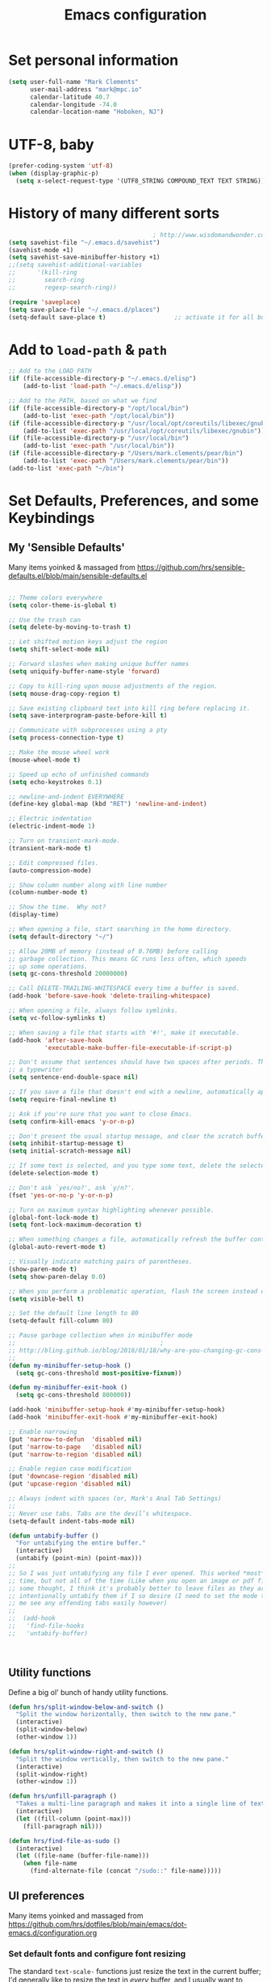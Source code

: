 
#+TITLE: Emacs configuration

* Set personal information

  #+BEGIN_SRC emacs-lisp
  (setq user-full-name "Mark Clements"
        user-mail-address "mark@mpc.io"
        calendar-latitude 40.7
        calendar-longitude -74.0
        calendar-location-name "Hoboken, NJ")
  #+END_SRC

* UTF-8, baby

  #+BEGIN_SRC emacs-lisp
  (prefer-coding-system 'utf-8)
  (when (display-graphic-p)
    (setq x-select-request-type '(UTF8_STRING COMPOUND_TEXT TEXT STRING)))
  #+END_SRC

* History of many different sorts

  #+BEGIN_SRC emacs-lisp
                                          ; http://www.wisdomandwonder.com/wordpress/wp-content/uploads/2014/03/C3F.html#sec-10-3-2
  (setq savehist-file "~/.emacs.d/savehist")
  (savehist-mode +1)
  (setq savehist-save-minibuffer-history +1)
  ;;(setq savehist-additional-variables
  ;;      '(kill-ring
  ;;        search-ring
  ;;        regexp-search-ring))

  (require 'saveplace)
  (setq save-place-file "~/.emacs.d/places")
  (setq-default save-place t)                   ;; activate it for all buffers
  #+END_SRC

* Add to =load-path= & =path=

  #+BEGIN_SRC emacs-lisp
  ;; Add to the LOAD PATH
  (if (file-accessible-directory-p "~/.emacs.d/elisp")
      (add-to-list 'load-path "~/.emacs.d/elisp"))

  ;; Add to the PATH, based on what we find
  (if (file-accessible-directory-p "/opt/local/bin")
      (add-to-list 'exec-path "/opt/local/bin"))
  (if (file-accessible-directory-p "/usr/local/opt/coreutils/libexec/gnubin")
      (add-to-list 'exec-path "/usr/local/opt/coreutils/libexec/gnubin"))
  (if (file-accessible-directory-p "/usr/local/bin")
      (add-to-list 'exec-path "/usr/local/bin"))
  (if (file-accessible-directory-p "/Users/mark.clements/pear/bin")
      (add-to-list 'exec-path "/Users/mark.clements/pear/bin"))
  (add-to-list 'exec-path "~/bin")

  #+END_SRC


* Set Defaults, Preferences, and some Keybindings

** My 'Sensible Defaults'

   Many items yoinked & massaged from
   https://github.com/hrs/sensible-defaults.el/blob/main/sensible-defaults.el

   #+BEGIN_SRC emacs-lisp

  ;; Theme colors everywhere
  (setq color-theme-is-global t)

  ;; Use the trash can
  (setq delete-by-moving-to-trash t)

  ;; Let shifted motion keys adjust the region
  (setq shift-select-mode nil)

  ;; Forward slashes when making unique buffer names
  (setq uniquify-buffer-name-style 'forward)

  ;; Copy to kill-ring upon mouse adjustments of the region.
  (setq mouse-drag-copy-region t)

  ;; Save existing clipboard text into kill ring before replacing it.
  (setq save-interprogram-paste-before-kill t)

  ;; Communicate with subprocesses using a pty
  (setq process-connection-type t)

  ;; Make the mouse wheel work
  (mouse-wheel-mode t)

  ;; Speed up echo of unfinished commands
  (setq echo-keystrokes 0.1)

  ;; newline-and-indent EVERYWHERE
  (define-key global-map (kbd "RET") 'newline-and-indent)

  ;; Electric indentation
  (electric-indent-mode 1)

  ;; Turn on transient-mark-mode.
  (transient-mark-mode t)

  ;; Edit compressed files.
  (auto-compression-mode)

  ;; Show column number along with line number
  (column-number-mode t)

  ;; Show the time.  Why not?
  (display-time)

  ;; When opening a file, start searching in the home directory.
  (setq default-directory "~/")

  ;; Allow 20MB of memory (instead of 0.76MB) before calling
  ;; garbage collection. This means GC runs less often, which speeds
  ;; up some operations.
  (setq gc-cons-threshold 20000000)

  ;; Call DELETE-TRAILING-WHITESPACE every time a buffer is saved.
  (add-hook 'before-save-hook 'delete-trailing-whitespace)

  ;; When opening a file, always follow symlinks.
  (setq vc-follow-symlinks t)

  ;; When saving a file that starts with '#!', make it executable.
  (add-hook 'after-save-hook
            'executable-make-buffer-file-executable-if-script-p)

  ;; Don't assume that sentences should have two spaces after periods. This ain't
  ;; a typewriter
  (setq sentence-end-double-space nil)

  ;; If you save a file that doesn't end with a newline, automatically append one.
  (setq require-final-newline t)

  ;; Ask if you're sure that you want to close Emacs.
  (setq confirm-kill-emacs 'y-or-n-p)

  ;; Don't present the usual startup message, and clear the scratch buffer.
  (setq inhibit-startup-message t)
  (setq initial-scratch-message nil)

  ;; If some text is selected, and you type some text, delete the selected text and start inserting your typed text.
  (delete-selection-mode t)

  ;; Don't ask `yes/no?', ask `y/n?'.
  (fset 'yes-or-no-p 'y-or-n-p)

  ;; Turn on maximum syntax highlighting whenever possible.
  (global-font-lock-mode t)
  (setq font-lock-maximum-decoration t)

  ;; When something changes a file, automatically refresh the buffer containing that file so they can't get out of sync.
  (global-auto-revert-mode t)

  ;; Visually indicate matching pairs of parentheses.
  (show-paren-mode t)
  (setq show-paren-delay 0.0)

  ;; When you perform a problematic operation, flash the screen instead of ringing the terminal bell.
  (setq visible-bell t)

  ;; Set the default line length to 80
  (setq-default fill-column 80)

  ;; Pause garbage collection when in minibuffer mode
  ;;                                        ;
  ;; http://bling.github.io/blog/2016/01/18/why-are-you-changing-gc-cons-threshold/
  ;;
  (defun my-minibuffer-setup-hook ()
    (setq gc-cons-threshold most-positive-fixnum))

  (defun my-minibuffer-exit-hook ()
    (setq gc-cons-threshold 800000))

  (add-hook 'minibuffer-setup-hook #'my-minibuffer-setup-hook)
  (add-hook 'minibuffer-exit-hook #'my-minibuffer-exit-hook)

  ;; Enable narrowing
  (put 'narrow-to-defun  'disabled nil)
  (put 'narrow-to-page   'disabled nil)
  (put 'narrow-to-region 'disabled nil)

  ;; Enable region case modification
  (put 'downcase-region 'disabled nil)
  (put 'upcase-region 'disabled nil)

  ;; Always indent with spaces (or, Mark's Anal Tab Settings)
  ;;
  ;; Never use tabs. Tabs are the devil’s whitespace.
  (setq-default indent-tabs-mode nil)

  (defun untabify-buffer ()
    "For untabifying the entire buffer."
    (interactive)
    (untabify (point-min) (point-max)))
  ;;
  ;; So I was just untabifying any file I ever opened. This worked *most* of the
  ;; time, but not all of the time (Like when you open an image or pdf file. After
  ;; some thought, I think it's probably better to leave files as they are and then
  ;; intentionally untabify them if I so desire (I need to set the mode that lets
  ;; me see any offending tabs easily however)
  ;;
  ;;  (add-hook
  ;;   'find-file-hooks
  ;;   'untabify-buffer)



   #+END_SRC


** Utility functions

   Define a big ol' bunch of handy utility functions.

   #+BEGIN_SRC emacs-lisp
  (defun hrs/split-window-below-and-switch ()
    "Split the window horizontally, then switch to the new pane."
    (interactive)
    (split-window-below)
    (other-window 1))

  (defun hrs/split-window-right-and-switch ()
    "Split the window vertically, then switch to the new pane."
    (interactive)
    (split-window-right)
    (other-window 1))

  (defun hrs/unfill-paragraph ()
    "Takes a multi-line paragraph and makes it into a single line of text."
    (interactive)
    (let ((fill-column (point-max)))
      (fill-paragraph nil)))

  (defun hrs/find-file-as-sudo ()
    (interactive)
    (let ((file-name (buffer-file-name)))
      (when file-name
        (find-alternate-file (concat "/sudo::" file-name)))))

   #+END_SRC

** UI preferences

   Many items yoinked and massaged from
   https://github.com/hrs/dotfiles/blob/main/emacs/dot-emacs.d/configuration.org

*** Set default fonts and configure font resizing

    The standard =text-scale-= functions just resize the text in the current buffer;
    I'd generally like to resize the text in /every/ buffer, and I usually want to
    change the size of the modeline, too (this is especially helpful when
    presenting). These functions and bindings let me resize everything all together!

    #+BEGIN_SRC emacs-lisp
  (setq hrs/default-font "Input Mono")
  (setq hrs/default-font-size 13)
  (setq hrs/current-font-size hrs/default-font-size)

  (setq hrs/font-change-increment 1.1)

  (defun hrs/font-code ()
    "Return a string representing the current font (like \"Inconsolata-14\")."
    (concat hrs/default-font "-" (number-to-string hrs/current-font-size)))

  (defun hrs/set-font-size ()
    "Set the font to `hrs/default-font' at `hrs/current-font-size'.
  Set that for the current frame, and also make it the default for
  other, future frames."
    (let ((font-code (hrs/font-code)))
      (add-to-list 'default-frame-alist (cons 'font font-code))
      (set-frame-font font-code)))

  (defun hrs/reset-font-size ()
    "Change font size back to `hrs/default-font-size'."
    (interactive)
    (setq hrs/current-font-size hrs/default-font-size)
    (hrs/set-font-size))

  (defun hrs/increase-font-size ()
    "Increase current font size by a factor of `hrs/font-change-increment'."
    (interactive)
    (setq hrs/current-font-size
          (ceiling (* hrs/current-font-size hrs/font-change-increment)))
    (hrs/set-font-size))

  (defun hrs/decrease-font-size ()
    "Decrease current font size by a factor of `hrs/font-change-increment', down to a minimum size of 1."
    (interactive)
    (setq hrs/current-font-size
          (max 1
               (floor (/ hrs/current-font-size hrs/font-change-increment))))
    (hrs/set-font-size))

  (define-key global-map (kbd "s-)") 'hrs/reset-font-size)
  (define-key global-map (kbd "s-0") 'hrs/reset-font-size)
  (define-key global-map (kbd "s-+") 'hrs/increase-font-size)
  (define-key global-map (kbd "s-=") 'hrs/increase-font-size)
  (define-key global-map (kbd "s-_") 'hrs/decrease-font-size)
  (define-key global-map (kbd "s--") 'hrs/decrease-font-size)
  (hrs/set-font-size)
    #+END_SRC

*** Set window chrome

    #+BEGIN_SRC emacs-lisp
  (when window-system
    (scroll-bar-mode -1))
  (tooltip-mode -1)
  (tool-bar-mode -1)
  (blink-cursor-mode -1)
    #+END_SRC

*** Use fancy lambdas

    Why not?

    #+BEGIN_SRC emacs-lisp
  (global-prettify-symbols-mode t)
    #+END_SRC

*** Highlight the current line

    =global-hl-line-mode= softly highlights the background color of the line
    containing point. It makes it a bit easier to find point, and it's useful when
    pairing or presenting code.

    #+BEGIN_SRC emacs-lisp
  (when window-system
    (global-hl-line-mode))
    #+END_SRC

*** Set Frame Size

    I don't like full screen - a nice big window, centered, is ok by me.
    #+BEGIN_SRC emacs-lisp
  (defun default-font-width ()
    "Return the width in pixels of a character in the current
    window's default font.  More precisely, this returns the
    width of the letter ‘m’.  If the font is mono-spaced, this
    will also be the width of all other printable characters."
    (let ((window (selected-window))
          (remapping face-remapping-alist))
      (with-temp-buffer
        (make-local-variable 'face-remapping-alist)
        (setq face-remapping-alist remapping)
        (set-window-buffer window (current-buffer))
        (insert "m")
        (aref (aref (font-get-glyphs (font-at 1) 1 2) 0) 4))))
  (defun mpc/center-window ()
    "Resizes the current frame to be a large, centered window with a little margin all around"
    (make-local-variable 'disp-xy)
    (make-local-variable 'char-w)
    (make-local-variable 'char-h)
    (make-local-variable 'disp-h)
    (make-local-variable 'disp-w)
    (make-local-variable 'disp-h-in-chars)
    (make-local-variable 'disp-w-in-chars)
    (make-local-variable 'frame-h-in-chars)
    (make-local-variable 'frame-w-in-chars)
    (setq disp-xy (cdr (cdr (cdr (car (cdr (car (display-monitor-attributes-list))))))))
    (setq disp-xy (cdr (cdr (cdr (car (cdr (car (display-monitor-attributes-list))))))))
    (setq disp-w (car disp-xy))
    (setq disp-h (car (cdr disp-xy)))
    (setq char-w  (default-font-width))
    (setq char-h (line-pixel-height) )
    (setq disp-w-in-chars (/ disp-w  char-w))
    (setq disp-h-in-chars (/ disp-h char-h))
    (setq frame-h-in-chars (floor (* disp-h-in-chars .7)))
    (setq frame-w-in-chars (floor (* disp-w-in-chars .75)))
    (progn
      (set-frame-size (selected-frame) frame-w-in-chars frame-h-in-chars)
      (set-frame-position (selected-frame) (/ (* (- disp-w-in-chars frame-w-in-chars) char-w) 2) (/ (* (- disp-h-in-chars frame-h-in-chars) char-h) 2) )))
  (when (display-graphic-p)
    (mpc/center-window))


    #+END_SRC

** Named Macros and Keybindings
   #+BEGIN_SRC emacs-lisp
    (fset 'clear-screen
          "\C-xh\C-w\C-m")
    (fset 'kill-this-buf-max-other-buf
          [?\C-x ?k return ?\C-x ?0])
    (fset 'full-journal-date
          [?\M-4 ?\M-0 ?- return ?\C-u ?\M-! ?d ?a ?t ?e ?  ?' ?+ ?% ?A ?, ?  ?% ?B ?  ?% ?d ?, ?  ?% ?Y ?  ?  ?% ?I ?: ?% ?M ?  ?% ?p ?' return ?\C-e return return])
    (fset 'journal-timestamp
          [?- ?- ?- ?- ?- ?- ?- ?- ?- ?- return ?\C-u ?\M-! ?d ?a ?t ?e ?  ?' ?+ ?% ?I ?: ?% ?M ?  ?% ?p ?' return ?\C-e return return])
    (fset 'mpc-org-meeting-kbdmaestro-cleanup
          [?\C-r ?j ?o ?i ?n ?  ?m ?i ?c ?r ?o ?s ?o ?f ?t ?  ?t ?e ?a ?m ?s ?  ?m ?e ?e ?t ?i ?n ?g return ?\C-a ?\C-  ?\M-> ?\C-w left return up up ?\C-r ?- ?- ?- ?- ?- ?- return ?\C-s ?  ?a ?t ?  return ?\C-  ?\C-s ?  return left ?\C-x ?\C-x ?\M-w ?\M-< ?\C-s ?> left backspace backspace backspace backspace backspace ?\C-y ?\M-> up up up ?\C-r ?- ?- ?- ?- return down down ?\C-a ?\C-  down down down down ?\C-w])
    (global-set-key [S-end]     'end-of-buffer)
    (global-set-key [S-home]    'beginning-of-buffer)
    (global-set-key [end]       'end-of-line)
    (global-set-key [home]      'beginning-of-line)
    (global-set-key [f3]        'full-journal-date)
    (global-set-key [f4]        'journal-timestamp)
    (global-set-key [f5]        'bh-compile)
    (global-set-key [f6]        'next-error)
    (global-set-key [f8]        'clear-screen)
    (global-set-key [f9]        'kill-this-buffer)
    (global-set-key [f10]       'kill-this-buf-max-other-buf)
    (global-set-key [f12]       'call-last-kbd-macro)
    (global-set-key "\M- "      'just-one-space)
    (global-set-key (kbd "s-a") 'mark-whole-buffer)
    (global-set-key (kbd "s-c") 'kill-ring-save)
    (global-set-key (kbd "s-s") 'save-buffer)
    (global-set-key (kbd "s-l") 'goto-line)
    (global-set-key (kbd "s-n") 'make-frame-command)
    (global-set-key (kbd "s-v") 'yank)
    (global-set-key (kbd "s-w")
                    (lambda () (interactive) (delete-window)))
    (global-set-key (kbd "s-z") 'undo)

  ;; When splitting a window, I invariably want to switch to the new window. This
  ;; makes that automatic.
    (global-set-key (kbd "C-x 2") 'hrs/split-window-below-and-switch)
    (global-set-key (kbd "C-x 3") 'hrs/split-window-right-and-switch)

;; Gradually expands the selection
(use-package expand-region
    :bind ("C-=" . er/expand-region)
    :ensure t)


   #+END_SRC


* Programming customizations

** Auto Complete

   #+BEGIN_SRC emacs-lisp
  (require 'auto-complete-config)

  (add-to-list 'ac-dictionary-directories "~/.emacs.d/ac-dict")
  (ac-config-default)
   #+END_SRC

** Indentation

   I like shallow indentation, but tabs are displayed as 8 characters by default.
   This reduces that.

   #+BEGIN_SRC emacs-lisp
  (setq-default tab-width 2)
  (defvaralias 'c-basic-offset 'tab-width)
  (defvaralias 'cperl-indent-level 'tab-width)
   #+END_SRC

   Don't show whitespace in diff, but show context

   #+BEGIN_SRC emacs-lisp
  (setq vc-diff-switches '("-b" "-B" "-u"))
   #+END_SRC

** Magit

   #+BEGIN_SRC emacs-lisp
  (use-package magit
    :bind ("C-x g" . magit-status)
    :ensure t)
   #+END_SRC

** Tags
   #+BEGIN_SRC emacs-lisp
  ;; Deal with TAG files
  ;;(require 'etags-update)
  ;;(etags-update-mode)
  ;;(setq tags-revert-without-query 1)

  (defun mpc/recursive-find-file (file &optional directory)
    "Find the first FILE in DIRECTORY or its parents."
    (setq directory (or directory (file-name-directory (buffer-file-name)) (pwd)))
    (if (file-exists-p (expand-file-name file directory))
        (expand-file-name file directory)
      (unless (string= directory "/")
        (mpc/recursive-find-file file (expand-file-name ".." directory)))))

  ;;(defun mpc/find-tags ()
  ;;"Set the TAGS file."
  ;;(set (make-variable-buffer-local 'tags-table-list) nil)
  ;;(set (make-variable-buffer-local 'tags-file-name)
  ;;(mpc/recursive-find-file "TAGS")))

  ;;
  ;; ctags
  ;;
  ;;(setq path-to-ctags "/usr/local/bin/ctags")

  ;;(defun create-tags (dir-name)
  ;;"Create tags file."
  ;;(interactive "DDirectory: ")
  ;;(shell-command
  ;;(format "ctags -e -R %s" path-to-ctags (directory-file-name dir-name))))
   #+END_SRC
** Common coding hooks

   Use the =diff-hl= package to highlight changed-and-uncommitted lines when
   programming.

   And also use whitespace mode to keep track of errant tabs, the scourge of source code.

   #+BEGIN_SRC emacs-lisp
  (use-package diff-hl
    :ensure t)
  (global-whitespace-mode)
  (setq whitespace-style '(face tabs tab-mark))


  (defun mpc/common-dev-hook ()
    (diff-hl-mode 1)
    (setq tab-width 2)
    (auto-fill-mode 1)
    ;;(mpc/find-tags)
    (auto-make-header)
    )
  (add-hook 'vc-dir-mode-hook 'diff-hl-mode)
   #+END_SRC
** Header2

   #+BEGIN_SRC emacs-lisp
  (use-package header2)
  ;; This is causing more trouble than it is worth, it seems.
  ;;(autoload 'auto-update-file-header "header2")
  ;;(add-hook 'write-file-hooks 'auto-update-file-header)
  (autoload 'auto-make-header "header2")

  (setq  make-header-hook '(
                            header-blank
                            header-title
                            header-blank
                            header-author
                            header-creation-date
                            header-code
                            header-eof
                            ))
   #+END_SRC

** CSS and Sass

   Indent 2 spaces and use =rainbow-mode= to display color-related words in the
   color they describe.

   #+BEGIN_SRC emacs-lisp
  (use-package rainbow-mode
    :ensure t)
  (add-hook 'css-mode-hook 'mpc/common-dev-hook)
  (add-hook 'css-mode-hook
            (lambda ()
              (rainbow-mode)
              (setq css-indent-offset 2)))

  (add-hook 'scss-mode-hook 'rainbow-mode)
   #+END_SRC

   Don't compile the current file every time I save.

   #+BEGIN_SRC emacs-lisp
  (setq scss-compile-at-save nil)
   #+END_SRC

** JavaScript and CoffeeScript

   Indent everything by 2 spaces.

   #+BEGIN_SRC emacs-lisp
   (setq js-indent-level 2)

   (use-package js2-mode
   :ensure t)

   (add-to-list 'auto-mode-alist '("\\.js\\(on\\)?$'"    . js2-mode))

   (add-hook 'coffee-mode-hook
   (lambda ()
   (yas-minor-mode 1)
   (setq coffee-tab-width 2)))
   #+END_SRC

** =sh=

   Indent with 2 spaces.

   #+BEGIN_SRC emacs-lisp
  (add-hook 'sh-mode-hook
            (lambda ()
              (setq sh-basic-offset 2
                    sh-indentation 2)))
   #+END_SRC

** =web-mode and php-mode=

   We need php-mode, sometimes when we're not just using web-mode. Like say, if
   we're opening a file with the ".inc" extension, which is always just pure php.

   #+BEGIN_SRC emacs-lisp
  (require 'php-mode)
  (add-to-list 'auto-mode-alist '("\\.inc\\'" . php-mode))
   #+END_SRC

   If I'm in =web-mode=, I'd like to:

   - Color color-related words with =rainbow-mode=.
   - Indent everything with 2 spaces.

   #+BEGIN_SRC emacs-lisp
  (setq web-mode-enable-current-element-highlight t)
  (setq web-mode-enable-current-column-highlight t)

  (require 'yasnippet)
  (yas-global-mode 1)
  (require 'php-auto-yasnippets)

  (require 'emmet-mode)
  (require 'ac-emmet)

  ;; Le Sigh
  ;;(setq payas-elc-file (concat (file-name-directory php-auto-yasnippet-php-program) "php-auto-yasnippets.elc"))
  ;;(if (file-exists-p payas-elc-file)
  ;;    (delete payas-elc-file))
  ;;(payas/ac-setup)

  (require 'web-mode)

  (defun my-web-mode-hook ()
    "Hooks for Web mode."
    (rainbow-mode)
    (setq web-mode-markup-indent-offset 2)
    (setq web-mode-css-indent-offset 2)
    (setq web-mode-code-indent-offset 2)
    (setq web-mode-indent-style 2)
    (setq web-mode-style-padding 1)
    (setq web-mode-script-padding 1)
    (setq web-mode-block-padding 0)
    (setq web-mode-enable-css-colorization t)
    (setq web-mode-enable-auto-pairing t)
    )

  (add-hook 'web-mode-hook  'my-web-mode-hook)

   #+END_SRC

   Use =web-mode= with regular HTML, and PHP.

   #+BEGIN_SRC emacs-lisp
  (add-to-list 'auto-mode-alist '("\\.phtml\\'"    . web-mode))
  (add-to-list 'auto-mode-alist '("\\.php\\'"      . web-mode))
  (add-to-list 'auto-mode-alist '("\\.[agj]sp\\'"  . web-mode))
  (add-to-list 'auto-mode-alist '("\\.as[cp]x\\'"  . web-mode))
  (add-to-list 'auto-mode-alist '("\\.erb\\'"      . web-mode))
  (add-to-list 'auto-mode-alist '("\\.mustache\\'" . web-mode))
  (add-to-list 'auto-mode-alist '("\\.djhtml\\'"   . web-mode))
  (add-to-list 'auto-mode-alist '("\\.html?\\'"    . web-mode))

  (setq web-mode-engines-alist
        '(("php"    . "\\.php\\'"))
        )
   #+END_SRC

   Set up =auto-complete= for =web-mode=
   #+BEGIN_SRC emacs-lisp
  (setq web-mode-ac-sources-alist
        '(("php" . (ac-source-yasnippet ac-source-php-auto-yasnippets))
          ("html" . (ac-source-emmet-html-aliases ac-source-emmet-html-snippets))
          ("css" . (ac-source-css-property ac-source-emmet-css-snippets))))

  (add-hook 'web-mode-before-auto-complete-hooks
            '(lambda ()
               (let ((web-mode-cur-language
                      (web-mode-language-at-pos)))
                 (if (string= web-mode-cur-language "php")
                     (yas-activate-extra-mode 'php-mode)
                   (yas-deactivate-extra-mode 'php-mode))
                 (if (string= web-mode-cur-language "css")
                     (setq emmet-use-css-transform t)
                   (setq emmet-use-css-transform nil)))))
   #+END_SRC

** Dash

   #+BEGIN_SRC emacs-lisp
  (use-package dash-at-point
    :ensure t)
  (global-set-key "\C-cd" 'dash-at-point)
  (global-set-key "\C-ce" 'dash-at-point-with-docset)
   #+END_SRC

* Terminal

  I've gone back to plain ol' shell-mode.

  To that end:
  #+BEGIN_SRC emacs-lisp
  (if (file-exists-p "/usr/local/bin/bash")
      (setq shell-file-name "/usr/local/bin/bash")
    (setq shell-file-name "/bin/bash"))
  #+END_SRC

  Add hooks to use Magit's #with-editor# functionality within my terminals and
  shells

  #+BEGIN_SRC emacs-lisp
  (add-hook 'shell-mode-hook  'with-editor-export-editor)
  #+END_SRC

  And I like to start my Emacs in a terminal

  #+BEGIN_SRC emacs-lisp
  (shell)
  #+END_SRC

* Org-mode

  Some things below are yoinked from
  https://christiantietze.de/posts/2019/03/sync-emacs-org-files

** Modules / Setup
   #+BEGIN_SRC emacs-lisp
  (require 'org-super-agenda)
  (require 'org-mac-link)
  (add-hook 'org-mode-hook (lambda ()
                             (define-key org-mode-map (kbd "C-c g") 'org-mac-grab-link)))


  ;;(setq org-deadline-warning-days 0)
  (setq org-agenda-span (quote fortnight))
  ;;(setq org-agenda-sorting-strategy
  ;;      (quote
  ;;       ((agenda deadline-up priority-down)
  ;;        (todo deadline-up category-keep))))

  (add-hook 'auto-save-hook 'org-save-all-org-buffers)
  (org-super-agenda-mode)

  (setq org-super-agenda-groups
        '((:name "Critical"
                 :and
                 (:todo "TODO"
                        :priority "A"))
          (:name "Important"
                 :and
                 (:todo "TODO"
                        :priority "B"))
          (:name "Not as Important"
                 :and
                 (:todo "TODO"
                        :priority "C"))
          (:name "¯\\_(ツ)_/¯"
                 :todo "TODO")
          ))

   #+END_SRC

** Files and templates
   #+BEGIN_SRC emacs-lisp
  ;; (setq org-agenda-files (quote
  ;;                         ("~/Documents/org/todo.org"
  ;;                          "~/Documents/org/idm.org"
  ;;                          "~/Documents/org/journal.org"
  ;;                          "~/Documents/org/work-notes.org"
  ;;                          "~/Documents/org/big-picture.org"
  ;;                          )))
  (setq org-agenda-file-regexp "\\`[^.].*[^0-9].*\\.org\\'")
  (setq org-agenda-files (quote ("~/Documents/org")))
  (setq org-capture-templates
        '(("p" "PMO"       entry (file+headline "~/Documents/org/PMO.org" "Inbox")
           "* TODO %? %^G\n%T\n%a\n")
          ("j" "Journal"    entry (file+datetree "~/Documents/org/journal.org")
           "* %? %^G\n%T")
          ("w" "Work Notes" entry (file+datetree "~/Documents/org/work-notes.org")
           "* %? %^G\n%T")))
  (setq org-todo-keywords
        '((sequence "TODO" "HOLD" "|" "DONE")
          (sequence "PROPOSED" "UPCOMING" "|" "INPROCESS" "COMPLETE")
          (sequence "|" "CANCELED")))
  (setq org-todo-keyword-faces
        '(("TODO"      . "red")
          ("HOLD"      . "magenta")
          ("PROPOSED"  . "goldenrod2")
          ("UPCOMMING" . "dark orange")
          ("INPROCESS" . "blue")
          ("COMPLETE"  . "dark green")
          ("CANCELED"  . "gray50")))
   #+END_SRC

** Keybindings
   #+BEGIN_SRC emacs-lisp
  (global-set-key (kbd "C-c l") 'org-store-link)
  (global-set-key (kbd "C-c a") 'org-agenda)
  (global-set-key (kbd "C-c b") 'org-iswitchb)
  (global-set-key (kbd "C-c m") 'org-mac-message-insert-selected)
  (global-set-key (kbd "C-c c") 'org-capture)
   #+END_SRC

** Display preferences

   I like to see an outline of pretty bullets instead of a list of asterisks.  And I like the indentation

   #+BEGIN_SRC emacs-lisp
  (use-package org-bullets
    :ensure t)
  (add-hook 'org-mode-hook
            (lambda ()
              (org-bullets-mode t)
              (auto-fill-mode 1)
              (local-set-key (kbd "C-x C-e") 'org-export-dispatch)))

  (setq org-hide-leading-stars t)
  (setq org-startup-indented   t)
   #+END_SRC

   I like seeing a little downward-pointing arrow instead of the usual ellipsis
   (=...=) that org displays when there's stuff under a header.

   #+BEGIN_SRC emacs-lisp
  (setq org-ellipsis "⤵")
   #+END_SRC

   Use syntax highlighting in source blocks while editing.

   #+BEGIN_SRC emacs-lisp
  (setq org-src-fontify-natively t)
   #+END_SRC

   Make TAB act as if it were issued in a buffer of the language's major mode.

   #+BEGIN_SRC emacs-lisp
  (setq org-src-tab-acts-natively t)
   #+END_SRC

   When editing a code snippet, use the current window rather than popping open a
   new one (which shows the same information).

   #+BEGIN_SRC emacs-lisp
  (setq org-src-window-setup 'current-window)
   #+END_SRC

** Exporting

   Allow export to markdown.

   #+BEGIN_SRC emacs-lisp
  (require 'ox-md)
   #+END_SRC

   Allow =babel= to evaluate Emacs lisp & Ruby

   #+BEGIN_SRC emacs-lisp
                                          ;  (org-babel-do-load-languages
                                          ;   'org-babel-load-languages
                                          ;   '((emacs-lisp . t)
                                          ;     (ruby . t)))
   #+END_SRC

   Don't ask before evaluating code blocks.

   #+BEGIN_SRC emacs-lisp
                                          ;  (setq org-confirm-babel-evaluate nil)
   #+END_SRC

   Translate regular ol' straight quotes to typographically correct curly quotes
   when exporting.

   #+BEGIN_SRC emacs-lisp
  (setq org-export-with-smart-quotes t)
   #+END_SRC

*** Exporting to HTML

    Don't include a footer with my contact and publishing information at the bottom
    of every exported HTML document.

    #+BEGIN_SRC emacs-lisp
  (provide 'html-mode-expansions)
    #+END_SRC



    #+BEGIN_SRC emacs-lisp
  (setq org-html-postamble nil)
    #+END_SRC

* =dired=

  Yoinked from
  http://pragmaticemacs.com/emacs/case-insensitive-sorting-in-dired-on-os-x/

  #+BEGIN_SRC emacs-lisp
  ;; using ls-lisp with these settings gives case-insensitve
  ;; sorting on OS X
  (require 'ls-lisp)
  (setq dired-listing-switches "-alhG")
  (setq ls-lisp-use-insert-directory-program nil)
  (setq ls-lisp-ignore-case t)
  (setq ls-lisp-use-string-collate nil)
  ;; customise the appearance of the listing
  (setq ls-lisp-verbosity '(links uid))
  (setq ls-lisp-format-time-list '("%b %e %H:%M" "%b %e  %Y"))
  (setq ls-lisp-use-localized-time-format t)
  #+END_SRC

  Open media with the appropriate programs.

  #+BEGIN_SRC emacs-lisp
  (setq dired-open-extensions
        '(("pdf"  . "open")
          ("docx" . "open")
          ("xlsx" . "open")
          ("pptx" . "open")
          ("mkv"  . "open")
          ("mp4"  . "open")
          ("avi"  . "open")))
  #+END_SRC

  Kill buffers of files/directories that are deleted in =dired=.

  #+BEGIN_SRC emacs-lisp
  (setq dired-clean-up-buffers-too t)
  #+END_SRC

  Always copy directories recursively instead of asking every time.

  #+BEGIN_SRC emacs-lisp
  (setq dired-recursive-copies 'always)
  #+END_SRC

  Ask before recursively /deleting/ a directory, though.

  #+BEGIN_SRC emacs-lisp
  (setq dired-recursive-deletes 'top)
  #+END_SRC

  These two are yoinked from:
  https://truongtx.me/tmtxt-async-tasks.html
  https://truongtx.me/tmtxt-dired-async.html

  #+BEGIN_SRC emacs-lisp
  (require 'dired)
  (require 'tmtxt-async-tasks)
  (require 'tmtxt-dired-async)
  (define-key dired-mode-map (kbd "C-c C-r") 'tda/rsync)
  (define-key dired-mode-map (kbd "C-c C-l") 'tda/download-clipboard-link-to-current-dir)
  #+END_SRC

* Tramp
  #+BEGIN_SRC emacs-lisp
  (require 'tramp)
  (setq tramp-default-method "ssh")
  (add-to-list 'tramp-remote-path 'tramp-own-remote-path)
                                          ;(push "/ipg/local/bin" tramp-remote-path)
  #+END_SRC
* ispell
  #+BEGIN_SRC emacs-lisp
  (setq ispell-program-name "aspell"
        ispell-extra-args '("--sug-mode=ultra"))
  #+END_SRC

* Editing with Markdown

  I'd like spell-checking running when editing Markdown.

  #+BEGIN_SRC emacs-lisp
  (add-hook 'markdown-mode-hook 'flyspell-mode)
  #+END_SRC

  Associate =.md= files with Markdown.

  #+BEGIN_SRC emacs-lisp
  (add-to-list 'auto-mode-alist '("\\.md$'"    . markdown-mode))
  #+END_SRC

* Linting prose

  I use [[http://proselint.com/][proselint]] to check my prose for common errors. This creates a flycheck
  checker that runs proselint in texty buffers and displays my errors.

  #+BEGIN_SRC emacs-lisp
  (require 'flycheck)

  (flycheck-define-checker proselint
    "A linter for prose."
    :command ("proselint" source-inplace)
    :error-patterns
    ((warning line-start (file-name) ":" line ":" column ": "
              (id (one-or-more (not (any " "))))
              (message (one-or-more not-newline)
                       (zero-or-more "\n" (any " ") (one-or-more not-newline)))
              line-end))
    :modes (text-mode markdown-mode gfm-mode))

  (add-to-list 'flycheck-checkers 'proselint)
  #+END_SRC

  Use flycheck in the appropriate buffers:

  #+BEGIN_SRC emacs-lisp
  (add-hook 'markdown-mode-hook #'flycheck-mode)
  (add-hook 'gfm-mode-hook #'flycheck-mode)
  (add-hook 'text-mode-hook #'flycheck-mode)
  #+END_SRC
